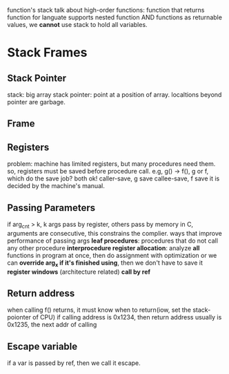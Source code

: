 
#+BEGIN INTRO
function's stack 
talk about high-order functions: function that returns function
for languate supports nested function AND functions as returnable values, 
we *cannot* use stack to hold all variables.
#+END

* Stack Frames
** Stack Pointer
   stack: big array
   stack pointer: point at a position of array. localtions beyond pointer are garbage.
** Frame
[[./stackframe.png]]
** Registers 
   problem: machine has limited registers, but many procedures need them.
   so, registers must be saved before procedure call.
   e.g, g() -> f(), g or f, which do the save job? both ok!
      caller-save, g save
      callee-save, f save
   it is decided by the machine's manual.
** Passing Parameters
   if arg_cnt > k, k args pass by register, others pass by memory
   in C, arguments are consecutive, this constrains the complier.
   ways that improve performance of passing args 
    *leaf procedures*: procedures that do not call any other procedure
    *interprocedure register allocation*: analyze *all* functions in program at once, then do assignment with optimization
    or we can *override arg_x if it's finished using*, then we don't have to save it
    *register windows* (architecture related) 
    *call by ref*
** Return address
   when calling f() returns, it must know when to return(iow, set the stack-poionter of CPU)
   if calling address is 0x1234, then return address usually is 0x1235, the next addr of calling
** Escape variable 
   if a var is passed by ref, then we call it escape.
